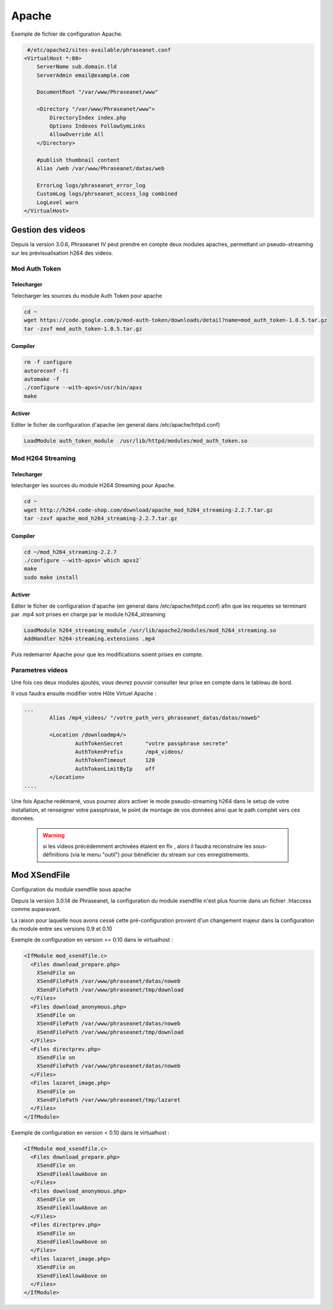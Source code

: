 Apache
======


Exemple de fichier de configuration Apache.

.. code-block:: bash

   #/etc/apache2/sites-available/phraseanet.conf
  <VirtualHost *:80>
      ServerName sub.domain.tld
      ServerAdmin email@example.com 

      DocumentRoot "/var/www/Phraseanet/www"

      <Directory "/var/www/Phraseanet/www">
          DirectoryIndex index.php
          Options Indexes FollowSymLinks
          AllowOverride All
      </Directory>

      #publish thumbnail content
      Alias /web /var/www/Phraseanet/datas/web

      ErrorLog logs/phraseanet_error_log
      CustomLog logs/phrseanet_access_log combined
      LogLevel warn
  </VirtualHost>

Gestion des videos
------------------

Depuis la version 3.0.6, Phraseanet IV peut prendre en compte deux modules
apaches, permettant un pseudo-streaming sur les prévisualisation h264
des videos.

Mod Auth Token
**************

Telecharger
^^^^^^^^^^^

Telecharger les sources du module Auth Token pour apache

.. code-block:: bash

  cd ~
  wget https://code.google.com/p/mod-auth-token/downloads/detail?name=mod_auth_token-1.0.5.tar.gz
  tar -zxvf mod_auth_token-1.0.5.tar.gz

Compiler
^^^^^^^^
.. code-block:: bash

  rm -f configure
  autoreconf -fi
  automake -f
  ./configure --with-apxs=/usr/bin/apxs
  make

Activer
^^^^^^^
Editer le ficher de configuration d'apache
(en general dans /etc/apache/httpd.conf)

.. code-block:: bash
  
  LoadModule auth_token_module  /usr/lib/httpd/modules/mod_auth_token.so

Mod H264 Streaming
******************

Telecharger
^^^^^^^^^^^

telecharger les sources du module H264 Streaming pour Apache.

.. code-block:: bash

  cd ~
  wget http://h264.code-shop.com/download/apache_mod_h264_streaming-2.2.7.tar.gz
  tar -zxvf apache_mod_h264_streaming-2.2.7.tar.gz

Compiler
^^^^^^^^

.. code-block:: bash

  cd ~/mod_h264_streaming-2.2.7
  ./configure --with-apxs=`which apxs2`
  make
  sudo make install

Activer
^^^^^^^

Editer le ficher de configuration d'apache
(en general dans /etc/apache/httpd.conf)
afin que les requetes se terminant par .mp4 soit prises en charge par le module
h264_streaming

.. code-block:: bash

  LoadModule h264_streaming_module /usr/lib/apache2/modules/mod_h264_streaming.so
  AddHandler h264-streaming.extensions .mp4

Puis redemarrer Apache pour que les modifications soient prises en compte.

Parametres videos
*****************

Une fois ces deux modules ajoutés, vous devrez pouvoir consulter
leur prise en compte dans le tableau de bord.

Il vous faudra ensuite modifier votre Hôte Virtuel Apache :

.. code-block:: bash

  ...
          Alias /mp4_videos/ "/votre_path_vers_phraseanet_datas/datas/noweb"

          <Location /downloadmp4/>
                  AuthTokenSecret       "votre passphrase secrete"
                  AuthTokenPrefix       /mp4_videos/
                  AuthTokenTimeout      120
                  AuthTokenLimitByIp    off
          </Location>
  ....

Une fois Apache redémarré, vous pourrez alors activer
le mode pseudo-streaming h264 dans le setup de votre installation,
et renseigner votre passphrase, le point de montage de vos données
ainsi que le path complet vers ces données.

  .. warning:: si les videos précédemment archivées étaient en flv
    , alors il faudra reconstruire les sous-définitions (via le menu "outil")
    pour bénéficier du stream sur ces enregistrements.

Mod XSendFile
-------------

Configuration du module xsendfile sous apache

Depuis la version 3.0.14 de Phraseanet, la configuration du module xsendfile
n'est plus fournie dans un fichier .htaccess comme auparavant.

La raison pour laquelle nous avons cessé cette pré-configuration provient d'un
changement majeur dans la configuration du module entre ses versions 0.9 et 0.10

Exemple de configuration en version >= 0.10 dans le virtualhost :

.. code-block:: bash

    <IfModule mod_xsendfile.c>
      <Files download_prepare.php>
        XSendFile on
        XSendFilePath /var/www/phraseanet/datas/noweb
        XSendFilePath /var/www/phraseanet/tmp/download
      </Files>
      <Files download_anonymous.php>
        XSendFile on
        XSendFilePath /var/www/phraseanet/datas/noweb
        XSendFilePath /var/www/phraseanet/tmp/download
      </Files>
      <Files directprev.php>
        XSendFile on
        XSendFilePath /var/www/phraseanet/datas/noweb
      </Files>
      <Files lazaret_image.php>
        XSendFile on
        XSendFilePath /var/www/phraseanet/tmp/lazaret
      </Files>
    </IfModule>

Exemple de configuration en version < 0.10 dans le virtualhost :

.. code-block:: bash

    <IfModule mod_xsendfile.c>
      <Files download_prepare.php>
        XSendFile on
        XSendFileAllowAbove on
      </Files>
      <Files download_anonymous.php>
        XSendFile on
        XSendFileAllowAbove on
      </Files>
      <Files directprev.php>
        XSendFile on
        XSendFileAllowAbove on
      </Files>
      <Files lazaret_image.php>
        XSendFile on
        XSendFileAllowAbove on
      </Files>
    </IfModule>